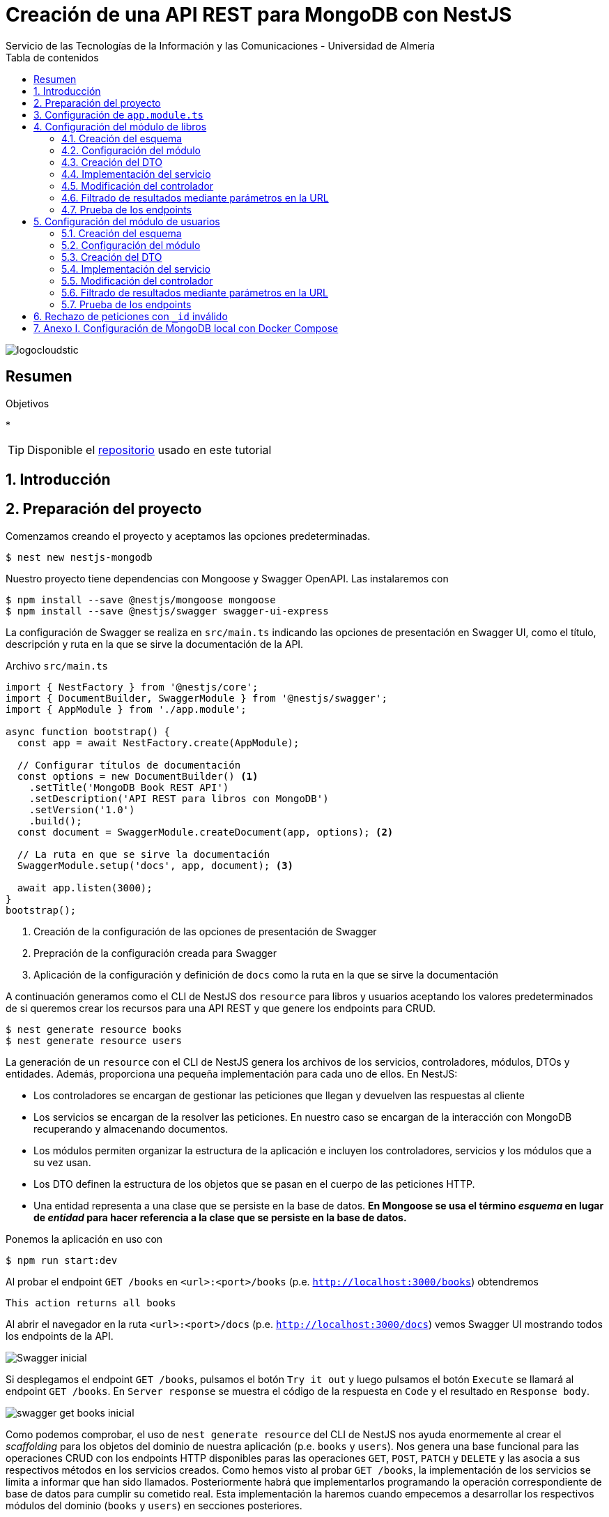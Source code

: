 ////
NO CAMBIAR!!
Codificación, idioma, tabla de contenidos, tipo de documento
////
:encoding: utf-8
:lang: es
:toc: right
:toc-title: Tabla de contenidos
:doctype: book
:imagesdir: ./images
:linkattrs:

////
Nombre y título del trabajo
////
# Creación de una API REST para MongoDB con NestJS
Servicio de las Tecnologías de la Información y las Comunicaciones - Universidad de Almería

image::logocloudstic.png[]

// NO CAMBIAR!! (Entrar en modo no numerado de apartados)
:numbered!: 


[abstract]
== Resumen
////
COLOCA A CONTINUACION EL RESUMEN
////

////
COLOCA A CONTINUACION LOS OBJETIVOS
////
.Objetivos
*

[TIP]
====
Disponible el https://github.com/ualmtorres/nestjs-mongodb.git[repositorio] usado en este tutorial
====

// Entrar en modo numerado de apartados
:numbered:

## Introducción

## Preparación del proyecto

Comenzamos creando el proyecto y aceptamos las opciones predeterminadas.

[source, bash]
----
$ nest new nestjs-mongodb
----

Nuestro proyecto tiene dependencias con Mongoose y Swagger OpenAPI. Las instalaremos con

[source, bash]
----
$ npm install --save @nestjs/mongoose mongoose
$ npm install --save @nestjs/swagger swagger-ui-express
----

La configuración de Swagger se realiza en `src/main.ts` indicando las opciones de presentación en Swagger UI, como el título, descripción y ruta en la que se sirve la documentación de la API.

.Archivo `src/main.ts`
[source, bash]
----
import { NestFactory } from '@nestjs/core';
import { DocumentBuilder, SwaggerModule } from '@nestjs/swagger';
import { AppModule } from './app.module';

async function bootstrap() {
  const app = await NestFactory.create(AppModule);

  // Configurar títulos de documentación
  const options = new DocumentBuilder() <1>
    .setTitle('MongoDB Book REST API')
    .setDescription('API REST para libros con MongoDB')
    .setVersion('1.0')
    .build();
  const document = SwaggerModule.createDocument(app, options); <2>

  // La ruta en que se sirve la documentación
  SwaggerModule.setup('docs', app, document); <3>

  await app.listen(3000);
}
bootstrap();
----
<1> Creación de la configuración de las opciones de presentación de Swagger
<2> Prepración de la configuración creada para Swagger
<3> Aplicación de la configuración y definición de `docs` como la ruta en la que se sirve la documentación

A continuación generamos como el CLI de NestJS dos `resource` para libros y usuarios aceptando los valores predeterminados de si queremos crear los recursos para una API REST y que genere los endpoints para CRUD. 

[source, bash]
----
$ nest generate resource books
$ nest generate resource users
----

La generación de un `resource` con el CLI de NestJS genera los archivos de los servicios, controladores, módulos, DTOs y entidades. Además, proporciona una pequeña implementación para cada uno de ellos. En NestJS:

* Los controladores se encargan de gestionar las peticiones que llegan y devuelven las respuestas al cliente
* Los servicios se encargan de la resolver las peticiones. En nuestro caso se encargan de la interacción con MongoDB recuperando y almacenando documentos.
* Los módulos permiten organizar la estructura de la aplicación e incluyen los controladores, servicios y los módulos que a su vez usan.
* Los DTO definen la estructura de los objetos que se pasan en el cuerpo de las peticiones HTTP.
* Una entidad representa a una clase que se persiste en la base de datos. **En Mongoose se usa el término _esquema_ en lugar de _entidad_ para hacer referencia a la clase que se persiste en la base de datos.**

Ponemos la aplicación en uso con

[source, bash]
----
$ npm run start:dev
----

Al probar el endpoint `GET /books` en `<url>:<port>/books` (p.e. `http://localhost:3000/books`) obtendremos

[source, code]
----
This action returns all books
----

Al abrir el navegador en la ruta `<url>:<port>/docs` (p.e. `http://localhost:3000/docs`) vemos Swagger UI mostrando todos los endpoints de la API.

image::Swagger-inicial.png[]

Si desplegamos el endpoint `GET /books`, pulsamos el botón `Try it out` y luego pulsamos el botón `Execute` se llamará al endpoint `GET /books`. En `Server response` se muestra el código de la respuesta en `Code` y el resultado en `Response body`.

image::swagger-get-books-inicial.png[]

Como podemos comprobar, el uso de `nest generate resource` del CLI de NestJS nos ayuda enormemente al crear el _scaffolding_ para los objetos del dominio de nuestra aplicación (p.e. `books` y `users`). Nos genera una base funcional para las operaciones CRUD con los endpoints HTTP disponibles paras las operaciones `GET`, `POST`, `PATCH` y `DELETE` y las asocia a sus respectivos métodos en los servicios creados. Como hemos visto al probar `GET /books`,  la implementación de los servicios se limita a informar que han sido llamados. Posteriormente habrá que implementarlos programando la operación correspondiente de base de datos para cumplir su cometido real. Esta implementación la haremos cuando empecemos a desarrollar los respectivos módulos del dominio (`books` y `users`) en secciones posteriores. 

.Advertencia sobre la generación de un `resource` para Mongoose
****
La generación de `resource` con el CLI de NestJS está ideada para bases de datos relacionales. Esto se aprecia en que:

* Genera _entidades_. Las entidades son una abstracción que representa la persistencia en la base de datos de una clase del dominio. El término _entidad_ está asumido en el contexto del uso de ORMs en bases de datos relacionales. 
* Supone que los identificadores que se van a usar en la base de datos son numéricos. Es conocido el uso de enteros autoincrementales para definir claves primarias en tablas de bases de datos relacionales.

Sin embargo, cuando trabajamos con Mongoose:

* Se usa el término _esquema_ en lugar de _entidad_.
* En MongoDB el `_id` de los documentos de una colección no es de tipo entero, sino que es una cadena hexadecimal de 24 caracteres.

Por tanto, habrá que hacer unas ligeras modificaciones sobre el código generado por el CLI de NestJS para adaptarlo a Mongoose. Estas modificaciones sobre el código generado para un `resource` son una opción más rápida que la creación y programación manual desde cero de los módulos, controladores, servicios, DTOs y esquemas que necesitaremos para cada objeto del dominio.
****

## Configuración de `app.module.ts`

En `app.module.ts` se añade la configuración del acceso a MongoDB. Para nuestro ejemplo, MongoDB está en local, se accede a través del puerto `27017` y no necesita contraseña. Para otras configuraciones (p.e. _replica sets_, acceso autenticado, y demás, consultar la https://mongoosejs.com/docs/connections.html#connection-string-options[documentación oficial de Mongoose]).

En este tutorial prepararemos una conexión local a MongDB creando una base de datos `tutorial`.

[source, ts]
----
import { Module } from '@nestjs/common';
import { AppController } from './app.controller';
import { AppService } from './app.service';
import { MongooseModule } from '@nestjs/mongoose';
import { UsersModule } from './users/users.module';
import { BooksModule } from './books/books.module';

@Module({
  imports: [
    MongooseModule.forRoot('mongodb://localhost:27017/tutorial'), <1>
    UsersModule,
    BooksModule,
  ],
  controllers: [AppController],
  providers: [AppService],
})
export class AppModule {}
----
<1> Conexión a base de datos `tutorial` en MongoDB local

## Configuración del módulo de libros

De acuerdo con el diagrama de <<Introducción>> tenemos objetos de dominio para libros y para los usuarios que realizan los comentarios sobre los libros. En esta sección nos centraremos sólo en los libros, sin incluir aún la relación con los autores de los comentarios. La inclusión de la referencia a los autores la dejamos para la sección <<$$$>>

[TIP]
====
Es una buena técnica comenzar desarrollando inicialmente los módulos/clases/bloques de la API correspondiente a las clases del dominio que vamos a persistir en bases de datos. Una vez comprobado su funcionamiento por separado, se introducen las modificaciones en los esquemas Mongoose para incluir las relaciones a otros esquemas.
====

[NOTE]
====
Tal y como hemos comentado en <<Introducción>> hay que hacer unos ligeros cambios sobre el código generado para el `resource` con el CLI de NestJS. En concreto, habrá que cambiar las referencias a entidades por esquemas, y cambiar los identificadores de bases de datos numéricos a cadenas, ya que los `_id` de MongoDB son cadenas hexadecimales de 24 caracteres.
====

### Creación del esquema

Comenzamos cambiando las entidades generadas por el CLI de NestJS por esquemas.

. Renombramos la carpeta `src/books/entities` por `src/books/schemas`
. Renombramos el archivo `src/books/entities/book.entity.ts` por `src/books/schemas/book.schema.ts`

Para definir un esquema Mongoose hay que:

* Añadir a la clase el decorador `@Schema()`
* Definir en la clase cada campo de la colección y añadirle el decorador `@Prop()`

El decorador `@Schema()` sobre una clase hace que se cree una colección en MongoDB con el nombre de la clase, pero en plural (añadiéndole una _"s"_). El decorador `@Prop()` sobre una propiedad de la clase añade a la colección un campo con el nombre de la propiedad.

.Archivo `src/books/schemas/book.schema.ts`
[source, ts]
----
import { Schema, Prop, SchemaFactory } from '@nestjs/mongoose';
import { Document } from 'mongoose'; <1>

export type BookDocument = Book & Document; <2>

@Schema() <3>
export class Book {
  @Prop() <4>
  genre: string;

  @Prop()
  description: string;

  @Prop()
  author: string;

  @Prop()
  pages: number;

  @Prop()
  image_url: string;

  @Prop([String]) <5>
  keywords: string[];
}

export const BookSchema = SchemaFactory.createForClass(Book); <6>
----
<1> Importación de `Document` desde Mongoose
<2> Definición del tipo de un documento libro
<3> Decorador para crear una colección MongoDB para la clase
<4> Decorador para añadir un campo a la colección
<5> Indicación de un tipo no primitivo
<6> Esquema Mongoose creado a partir de la clase `Book`

[NOTE]
====
Para tipos no primitivos (como arrays, documentos o una combinación de ellos) hay que añadir en `@Prop()` el tipo de datos que se va usar.
====

### Configuración del módulo

En el módulo tenemos que registrar el esquema para que cree la colección correspondiente en MongoDB. Esto lo haremos añadiendo el método `forFeature` de `MongooseModule` en el array `imports`.

.Archivo `src/books/books.module.ts`
[source, ts]
----
import { Module } from '@nestjs/common';
import { BooksService } from './books.service';
import { BooksController } from './books.controller';
import { MongooseModule } from '@nestjs/mongoose';
import { Book, BookSchema } from './schemas/book.schema';

@Module({
  imports: [
    MongooseModule.forFeature([{ name: Book.name, schema: BookSchema }]), <1>
  ],
  controllers: [BooksController],
  providers: [BooksService],
})
export class BooksModule {}
----
<1> Registro del esquema de los libros

Al guardar los cambios, Mongoose crea la colección `books` en la base de datos.

[NOTE]
====
Si la base de datos no estaba creada aún, al guardar el primer esquema, se crea la base de datos y la colección asociada al esquema creado.
====

### Creación del DTO

El DTO define la estructura de un objeto que se pasa en el cuerpo de una petición HTTP. Inicialmente, y de acuerdo con el diagrama de <<Introducción>>, los campos de los libros, excluídos los campos de relación, son los siguientes:

* `id` como identificador del libro.
* `title` para el título
* `genre` para el género
* `description` para una descripción completa
* `author` para el autor del libro
* `pages` para el número de páginas
* `image_url` para la URL en la que está disponible la imagen del libro
* `keywords` con una lista de palabras clave

.Archivo `src/books/dto/create-book.dto.ts`
[source, ts]
----
import { ApiProperty } from '@nestjs/swagger';
export class CreateBookDto {
  @ApiProperty({ <1>
    example: 'Nest.js: A Progressive Node.js Framework (English Edition)',
  })
  readonly title: string; <2>

  @ApiProperty({ example: 'Web Development' })
  readonly genre: string;

  @ApiProperty({
    example:
      'JavaScript frameworks go in and out of style very quickly as web technologies change and grow. Nest.js is a good starting point for many developers that are looking to use a modern web framework because it uses a language that is very similar to that of the most used language on the web to this day, JavaScript...',
  })
  readonly description: string;

  @ApiProperty({ example: 'Jay Bell' })
  readonly author: string;

  @ApiProperty({ example: 350 })
  readonly pages: number;

  @ApiProperty({
    example: 'https://m.media-amazon.com/images/I/41fveBeDWmL._SY346_.jpg',
  })
  readonly image_url: string;

  @ApiProperty({ example: ['NestJS', 'REST API'] }) <3>
  readonly keywords: string[];
}
----
<1> Decorador para definir una propiedad para la documentación en Swagger OpenAPI
<2> Definición de campo
<3> Ejemplo como un array

En Swagger UI, al desplegar el endpoint `POST /books` el ejemplo muestra los valores configurados con el decorador `@ApiProperty` de Swagger OpenAPI. También aparecen como plantilla si probásemos a introducir un libro. Aún no probaremos a insertar el libro porque está sin implementar el servicio. Recordamos que la implementación actual del servicio es la que ha generado el CLI de NestJS y se limita a mostrar que el servicio ha sido llamado. Hay que cambiar su implementación para que interactúe con la base de datos.

image::dto-libro.png[]

### Implementación del servicio

Partimos del código generado por el CLI de NestJS para el servicio. Además de dar la implementación de la interacción con la base de datos mediante Mongoose habrá que:

* Hacer que los métodos sean `async` ya que los métodos de acceso a la base de datos son asíncronos y devuelven promesas.
* Configurar el tipo devuelto por los métodos.
* Cambiar el parámetro `id` de `number` a `string` para que pueda tratar con el `_id` hexadecimal de MongoDB.

[NOTE]
====
Recordamos que el CLI de NestJS genera el código de los métodos del servicio pensando en que la clave es de tipo numérico. Hay que cambiar el tipo del argumento `id` en los métodos `findOne`, `update` y `remove` a `string` para que sea válido para el `_id` de 24 caracteres hexadecimales de MongoDB.
====

Los métodos que usaremos de Mongoose serán

* `create()` para la inserción de un documento.
* `find()` para recuperar todo.
* `findOne()` para recuperar un documento.
* `findOneAndUpdate()` para la actualización de un documento.
* `remove()` para la eliminación de un documento.

.Archivo `src/books/books.service.ts`
[source, ts]
----
import { Injectable } from '@nestjs/common';
import { CreateBookDto } from './dto/create-book.dto';
import { UpdateBookDto } from './dto/update-book.dto';
import { InjectModel } from '@nestjs/mongoose';
import { Book, BookDocument } from './schemas/book.schema';
import { Model } from 'mongoose';

@Injectable()
export class BooksService {
  constructor( <1>
    @InjectModel(Book.name) private readonly bookModel: Model<BookDocument>, <2>
  ) {}

  async create(createBookDto: CreateBookDto): Promise<Book> { <3>
    return this.bookModel.create(createBookDto); <4>
  }

  async findAll(): Promise<Book[]> { <5>
    return this.bookModel.find().exec();
  }

  async findOne(id: string): Promise<Book> { <6>
    return this.bookModel.findOne({ _id: id }).exec(); <7>
  }

  async update(id: string, updateBookDto: UpdateBookDto): Promise<Book> { <8>
    return this.bookModel.findOneAndUpdate({ _id: id }, updateBookDto, { <9>
      new: true, <10>
    });
  }

  async remove(id: string) { <11>
    return this.bookModel.findByIdAndRemove({ _id: id }).exec(); <12>
  }
}
----
<1> Añadir un constructor
<2> Definir un modelo para libros mediante inyección de dependencias
<3> Cambiar a `async` y que devuelva `Promise<Book>` con el libro creado
<4> Llamada al método de creación de documentos
<5> Cambiar a `async` y que devuelva `Promise<Book[]>` con la lista de libros
<6> Cambio del tipo `id` a `string` para adaptarlo al `_id` de MongoDB, cambiar a `async` y que devuelva `Promise<Book>` con el libro buscado
<7> Llamada al método de búsqueda de un documento por `id`
<8> Cambio del tipo `id` a `string` para adaptarlo al `_id` de MongoDB, cambiar a `async` y que devuelva `Promise<Book>` con el libro modificado
<9> Llamada al método de actualización de documentos por `id` pasándole el JSON con las modificaciones
<10> Opción para que devuelva el objeto modificado
<11> Cambio del tipo `id` a `string` para adaptarlo al `_id` de MongoDB y cambiar a `async`
<12> Llamada al método de eliminación de documentos por `id`

[NOTE]
====
De forma predeterminada, el método `findOneAndUpdate` devuelve el objeto original, no el modificado. Para que devuelva el objeto ya modificado hay que pasar al método la opción de `{new: true}`.
====

.Modelos en Mongoose
****
Los modelos en Mongoose son los homólogos de los repositorios en TypeORM.

Cuando estamos creando una API en NestJS con una base de datos relacional, en el constructor del servicio se inyecta un objeto _repositorio_ que envuelve a la _entidad_ que se persiste en la base de datos. El objeto _repositorio_ ofrece todos los métodos para interactuar con la base de datos y abstraernos de los detalles (métodos `create`, `find`, `findOne`, `save`, ...).

En los servicios con Mongose inyectaremos un objeto _modelo_ que envuelve al _esquema_ que se persiste en MongoDB. El objeto _modelo_ ofrece todos los métodos para interactuar con la base de datos y abstraernos de los detalles (métodos `create`, `find`, `findOne`, `save`, ...).
****

### Modificación del controlador

En el controlador hay que hacer pocos cambios respecto al código generado por el CLI de NestJS. Sólo haremos cambios para

* No convertir a `number` el valor del `id` recibido como parámetro en la URL para las operaciones de buscar uno, modificar y eliminar.
* Añadir decoradores de Swagger OpenAPI.

.Archivo `src/books/books.controller.ts`
[source, ts]
----
import { Req } from '@nestjs/common';
import {
  Controller,
  Get,
  Post,
  Body,
  Patch,
  Param,
  Delete,
} from '@nestjs/common';
import { ApiTags } from '@nestjs/swagger'; <1>
import { BooksService } from './books.service';
import { CreateBookDto } from './dto/create-book.dto';
import { UpdateBookDto } from './dto/update-book.dto';

@Controller('books')
@ApiTags('book') <2>

export class BooksController {
  constructor(private readonly booksService: BooksService) {}

  @Post()
  create(@Body() createBookDto: CreateBookDto) {
    return this.booksService.create(createBookDto);
  }

  @Get()
  findAll() {
    return this.booksService.findAll();
  }

  @Get(':id')
  findOne(@Param('id') id: string) {
    return this.booksService.findOne(id); <3>
  }

  @Patch(':id')
  update(@Param('id') id: string, @Body() updateBookDto: UpdateBookDto) {
    return this.booksService.update(id, updateBookDto); <4>
  }

  @Delete(':id')
  remove(@Param('id') id: string) {
    return this.booksService.remove(id); <5>
  }
}
----
<1> Decorador de OpenAPI para agrupar los endpoints en Swagger UI
<2> Agrupar los endpoints para una etiqueta en Swagger UI 
<3> Pasar al servicio el `id` como cadena porque el `_id` en MongoDB son cadenas hexadecimales
<4> Pasar al servicio el `id` como cadena porque el `_id` en MongoDB son cadenas hexadecimales
<5> Pasar al servicio el `id` como cadena porque el `_id` en MongoDB son cadenas hexadecimales

La configuración del decorador `@ApiTags('book')` ha creado una categoría `book` en Swagger UI para los libros.

image::categoria-book.png[]

### Filtrado de resultados mediante parámetros en la URL

Podemos añadir a nuestras peticiones de recuperación de datos opciones de filtrado. Lo haremos mediante parámetros de consulta en la URL (p.e. `?keywords=NestJS&pages=350`). Para ello, añadiremos un objeto `Request` de `Express` al método `findAll` para permitir el uso de parámetros en la URL para el filtrado de resultados.

.Archivo `src/books/books.controller.ts`
[source, ts]
----
import { Req } from '@nestjs/common';
import {
  Controller,
  Get,
  Post,
  Body,
  Patch,
  Param,
  Delete,
} from '@nestjs/common';
import { ApiTags } from '@nestjs/swagger';
import { Request } from 'express'; <1>
import { BooksService } from './books.service';
import { CreateBookDto } from './dto/create-book.dto';
import { UpdateBookDto } from './dto/update-book.dto';

@Controller('books')
@ApiTags('book')
export class BooksController {
  constructor(private readonly booksService: BooksService) {}

  @Post()
  create(@Body() createBookDto: CreateBookDto) {
    return this.booksService.create(createBookDto);
  }

  @Get()
  findAll(@Req() request: Request) { <2>
    return this.booksService.findAll(request); <3>
  }

  @Get(':id')
  findOne(@Param('id') id: string) {
    return this.booksService.findOne(id);
  }

  @Patch(':id')
  update(@Param('id') id: string, @Body() updateBookDto: UpdateBookDto) {
    return this.booksService.update(id, updateBookDto);
  }

  @Delete(':id')
  remove(@Param('id') id: string) {
    return this.booksService.remove(id);
  }
}
----
<1> Uso de objetos `Request` de `Express` en el controlador
<2> Incluir un parámetro con un objeto `Request` para acceder a los parámetros de la consulta en la URL
<3> Incluir el objeto `Request` en la llamada al servicio

Ahora introducimos los cambios en el servicio para permitir acceder a los parámetros introducidos en la URL para filtrar y cambiamos la implementación del método `findAll` para que use la búsqueda con filtros.

.Archivo `src/books/books.service.ts`
[source, ts]
----
import { Injectable } from '@nestjs/common';
import { CreateBookDto } from './dto/create-book.dto';
import { UpdateBookDto } from './dto/update-book.dto';
import { InjectModel } from '@nestjs/mongoose';
import { Book, BookDocument } from './schemas/book.schema';
import { Model } from 'mongoose';
import { Request } from 'express'; <1>

@Injectable()
export class BooksService {
  constructor(
    @InjectModel(Book.name) private readonly bookModel: Model<BookDocument>,
  ) {}

  async create(createBookDto: CreateBookDto): Promise<Book> {
    return this.bookModel.create(createBookDto);
  }

  async findAll(request: Request): Promise<Book[]> { <2>
    return this.bookModel
      .find(request.query) <3>
      .setOptions({ sanitizeFilter: true }) <4>
      .exec();
  }

  async findOne(id: string): Promise<Book> {
    return this.bookModel.findOne({ _id: id }).exec();
  }

  async update(id: string, updateBookDto: UpdateBookDto) {
    return this.bookModel.findOneAndUpdate({ _id: id }, updateBookDto, {
      new: true,
    });
  }

  async remove(id: string) {
    return this.bookModel.findByIdAndRemove({ _id: id }).exec();
  }
}
----
<1> Añadir la dependencia con `Request` de `Express` para acceder a los parámetros de la consulta de una `request`
<2> Añadir un parámetro `Request` para acceder a los parámetros de la consulta pasados en la URL
<3> Llamada al método de búsqueda de documentos pasándole los parámetros de la consulta
<4> Configuración para evitar la inyección de código malicioso

[INFO]
====
`request.query` devuelve una lista clave-valor con cada uno de los campos de filtrado y su valor correspondiente introducidos en la URL.
====

### Prueba de los endpoints

Probamos el endpoint `POST /books` con los valores del ejemplo

image::book-post.png[]

El resultado devuelto será similar a este, en el que se muestran los datos guardados en la base de datos junto al `_id` generado por MongoDB.

[source, json]
----
{
  "genre": "Web Development",
  "description": "JavaScript frameworks go in and out of style very quickly as web technologies change and grow. Nest.js is a good starting point for many developers that are looking to use a modern web framework because it uses a language that is very similar to that of the most used language on the web to this day, JavaScript...",
  "author": "Jay Bell",
  "pages": 350,
  "image_url": "https://m.media-amazon.com/images/I/41fveBeDWmL._SY346_.jpg",
  "keywords": [
    "NestJS",
    "REST API"
  ],
  "_id": "62594f8ddae1eebf6c6c209c",
  "__v": 0
}
----

Tras la inserción podemos probar que se recuperan correctamente los libros con el endpoint `GET /books`. Para probar el endpoint que devuelve un libro concreto, copiaremos el `_id` del libro, desplegaremos en Swagger UI el endpoint `GET /books/{:id}`, pulsamemos `Try it out` para probar el endpoint e introduciremos el `_id` del libro creado. Tras pulsar `Execute` vemos que se recupera correctamente el libro.

image::book-findone.png[]

Para probar el filtrado comprobaremos con una condición de filtrado para libros con 350 páginas. Para ello, en la URL introduciremos la condición de esta forma

[source, code]
----
$ http://localhost:3000/books?pages=350
----

Para hacer esta prueba necesitaremos un cliente HTTP o bien introducir la URL en un navegador.

image::query-params.png[]

Podemos concatenar varias condiciones y hará un `AND` lógico con ellas. Para devolver los libros de 350 páginas del género `Web Development` usaríamos

[source, code]
----
http://localhost:3000/books?pages=350&genre=Web%20Development
----

Además, permite la búsqueda en arrays. Para buscar los libros que contengan `NestJS` en sus palabras clave usaríamos

[source, code]
----
http://localhost:3000/books?keywords=NestJS
----

Para hacer una modificación se pasará un JSON en el cuerpo de la petición con los cambios a realizar. Por ejemplo, para cambiar el número de páginas a 400 pasaríamos este JSON en el cuerpo de la petición al endpoint `PATCH /books/{id}`

[source, json]
----
{
  "pages": 400
}
----

Si lanzamos la petición con el `_id` del libro a modificar, los cambios se almacenarán en la base de datos y nos devolverá los datos actualizados con el número de páginas a 400.

[source, json]
----
{
  "_id": "62594f8ddae1eebf6c6c209c",
  "genre": "Web Development",
  "description": "JavaScript frameworks go in and out of style very quickly as web technologies change and grow. Nest.js is a good starting point for many developers that are looking to use a modern web framework because it uses a language that is very similar to that of the most used language on the web to this day, JavaScript...",
  "author": "Jay Bell",
  "pages": 400,
  "image_url": "https://m.media-amazon.com/images/I/41fveBeDWmL._SY346_.jpg",
  "keywords": [
    "NestJS",
    "REST API"
  ],
  "__v": 0
}
----

Para eliminar un libro basta con usar el endpoint `DELETE /book/{id}` con el `_id` del libro a eliminar.

## Configuración del módulo de usuarios

De acuerdo con el diagrama de <<Introducción>> tenemos objetos de dominio para libros y para los usuarios que realizan los comentarios sobre los libros. En esta sección nos centraremos en los usuarios.

[TIP]
====
Es una buena técnica comenzar desarrollando inicialmente los módulos/clases/bloques de la API correspondiente a las clases del dominio que vamos a persistir en bases de datos. Una vez comprobado su funcionamiento por separado, se introducen las modificaciones en los esquemas Mongoose para incluir las relaciones a otros esquemas.
====

[NOTE]
====
Tal y como hemos comentado en <<Introducción>> hay que hacer unos ligeros cambios sobre el código generado para el `resource` con el CLI de NestJS. En concreto, habrá que cambiar las referencias a entidades por esquemas, y cambiar los identificadores de bases de datos numéricos a cadenas, ya que los `_id` de MongoDB son cadenas hexadecimales de 24 caracteres.
====

### Creación del esquema

Comenzamos cambiando las entidades generadas por el CLI de NestJS por esquemas.

. Renombramos la carpeta `src/users/entities` por `src/users/schemas`
. Renombramos el archivo `src/users/entities/book.entity.ts` por `src/users/schemas/user.schema.ts`

Para definir un esquema Mongoose hay que:

* Añadir a la clase el decorador `@Schema()`
* Definir en la clase cada campo de la colección y añadirle el decorador `@Prop()`

El decorador `@Schema()` sobre una clase hace que se cree una colección en MongoDB con el nombre de la clase, pero en plural (añadiéndole una _"s"_). El decorador `@Prop()` sobre una propiedad de la clase añade a la colección un campo con el nombre de la propiedad.

Para el caso de usuarios introduciremos un cambio respecto al ejemplo de libros. Para los usuarios, el `_id` será gestionado por nosotros y el ´_id` de cada usuario será su login, que es único y también valdrá.

[NOTE]
====
En una colección MongoDB podemos optar por tener nuestros propios identificadores de documentos siempre y cuando controlemos su unicidad. En tal caso, cada vez que se haga una inserción habrá que proporcionar un valor único para `_id`.
====

.Archivo `src/users/schemas/user.schema.ts`
[source, ts]
----
import { Prop, Schema, SchemaFactory } from '@nestjs/mongoose';
import { Document } from 'mongoose'; <1>

export type UserDocument = User & Document; <2>

@Schema() <3>
export class User {
  @Prop() <4>
  _id: string; <5>

  @Prop()
  name: string;

  @Prop()
  email: string;

  @Prop()
  country: string;
}

export const UserSchema = SchemaFactory.createForClass(User); <6>
}
----
<1> Importación de `Document` desde Mongoose
<2> Definición del tipo de un documento usuario
<3> Decorador para crear una colección MongoDB para la clase
<4> Decorador para añadir un campo a la colección
<5> Gestión propia del `_id`. Guardaremos el login, y nos aseguraremos de que sea único.
<6> Esquema Mongoose creado a partir de la clase `User`

### Configuración del módulo

Tal y como hemos comentado anteriormente, en el módulo tenemos que registrar el esquema para que cree la colección correspondiente en MongoDB. Esto lo haremos añadiendo el método `forFeature` de `MongooseModule` en el array `imports`.

.Archivo 'src/users/users.module.ts'
[source, ts]
----
import { Module } from '@nestjs/common';
import { UsersService } from './users.service';
import { UsersController } from './users.controller';
import { MongooseModule } from '@nestjs/mongoose';
import { User, UserSchema } from './schemas/user.schema';

@Module({
  imports: [
    MongooseModule.forFeature([{ name: User.name, schema: UserSchema }]), <1>
  ],
  controllers: [UsersController],
  providers: [UsersService],
})
export class UsersModule {}
----
<1> Registro del esquema de los usuario

Al guardar los cambios, Mongoose crea la colección `users` en la base de datos.

[NOTE]
====
Si la base de datos no estaba creada aún, al guardar el primer esquema, se crea la base de datos y la colección asociada al esquema creado.
====

### Creación del DTO

Tal y como hemos comentado anteriormente, el DTO define la estructura de un objeto que se pasa en el cuerpo de una petición HTTP. Inicialmente, y de acuerdo con el diagrama de <<Introducción>>, los campos de los usuarios son los siguientes:

* `id` como identificador del usuario.
* `name` para el nombre del usuario
* `email` para el email
* `country` para el país del usuario

.Archivo `src/users/dto/create-user.dto.ts`
[source, ts]
----
import { ApiProperty } from '@nestjs/swagger';

export class CreateUserDto {
  @ApiProperty({ example: 'johndoe' }) <1>
  readonly _id: string; <2>

  @ApiProperty({ example: 'John Doe' })
  readonly name: string;

  @ApiProperty({ example: 'johndoe@gmail.com' })
  readonly email: string;

  @ApiProperty({ example: 'Spain' })
  readonly country: string;
}

----
<1> Decorador para definir una propiedad para la documentación en Swagger OpenAPI
<2> Definición de campo

En Swagger UI, al desplegar el endpoint `POST /users` el ejemplo muestra los valores configurados con el decorador `@ApiProperty` de Swagger OpenAPI. También aparecen como plantilla si probásemos a introducir un usuario. Aún no probaremos a insertar el usuario porque está sin implementar el servicio. Recordamos que la implementación actual del servicio es la que ha generado el CLI de NestJS y se limita a mostrar que el servicio ha sido llamado. Hay que cambiar su implementación para que interactúe con la base de datos.

image::dto-usuario.png[]

### Implementación del servicio

Partimos del código generado por el CLI de NestJS para el servicio. Además de dar la implementación de la interacción con la base de datos mediante Mongoose habrá que:

* Hacer que los métodos sean `async` ya que los métodos de acceso a la base de datos son asíncronos y devuelven promesas.
* Configurar el tipo devuelto por los métodos.
* Cambiar el parámetro `id` de `number` a `string` para que pueda tratar con el `_id` hexadecimal de MongoDB.

[NOTE]
====
Recordamos que el CLI de NestJS genera el código de los métodos del servicio pensando en que la clave es de tipo numérico. Hay que cambiar el tipo del argumento `id` en los métodos `findOne`, `update` y `remove` a `string` para que sea válido para el `_id` de 24 caracteres hexadecimales de MongoDB.
====

Tal y como hemos comentado anteriormente, los métodos que usaremos de Mongoose serán

* `create()` para la inserción de un documento.
* `find()` para recuperar todo.
* `findOne()` para recuperar un documento.
* `findOneAndUpdate()` para la actualización de un documento.
* `remove()` para la eliminación de un documento.

.Archivo `src/users/users.service.ts`
[source, ts]
----
import { Injectable } from '@nestjs/common';
import { CreateUserDto } from './dto/create-user.dto';
import { UpdateUserDto } from './dto/update-user.dto';
import { InjectModel } from '@nestjs/mongoose';
import { Model } from 'mongoose';
import { User, UserDocument } from './schemas/user.schema';

@Injectable()
export class UsersService {
  constructor( <1>
    @InjectModel(User.name) private readonly userModel: Model<UserDocument>, <2>
  ) {}

  async create(createUserDto: CreateUserDto): Promise<User> { <3>
    return this.userModel.create(createUserDto); <4>
  }

  async findAll(): Promise<User[]> { <5>
    return this.userModel.find().exec();
  }

  async findOne(id: string): Promise<User> { <6>
    return this.userModel.findOne({ _id: id }).exec(); <7>
  }

  async update(id: string, updateUserDto: UpdateUserDto) { <8>
    return this.userModel.findOneAndUpdate({ _id: id }, updateUserDto, { <9>
      new: true, <10>
    });
  }

  async remove(id: string) { <11>
    return this.userModel.findByIdAndRemove({ _id: id }).exec(); <12>
  }
}
----
<1> Añadir un constructor
<2> Definir un modelo para usuarios mediante inyección de dependencias
<3> Cambiar a `async` y que devuelva `Promise<User>` con el usuario creado
<4> Llamada al método de creación de documentos
<5> Cambiar a `async` y que devuelva `Promise<User[]>` con la lista de usuarios
<6> Cambio del tipo `id` a `string` para adaptarlo al `_id` de MongoDB, cambiar a `async` y que devuelva `Promise<User>` con el usuario buscado
<7> Llamada al método de búsqueda de un documento por `id`
<8> Cambio del tipo `id` a `string` para adaptarlo al `_id` de MongoDB, cambiar a `async` y que devuelva `Promise<User>` con el usuario modificado
<9> Llamada al método de actualización de documentos por `id` pasándole el JSON con las modificaciones
<10> Opción para que devuelva el objeto modificado 
<11> Cambio del tipo `id` a `string` para adaptarlo al `_id` de MongoDB y cambiar a `async`
<12> Llamada al método de eliminación de documentos por `id`

[NOTE]
====
De forma predeterminada, el método `findOneAndUpdate` devuelve el objeto original, no el modificado. Para que devuelva el objeto ya modificado hay que pasar al método la opción de `{new: true}`.
====

### Modificación del controlador

Tal y como hemos comentado anteriormente, en el controlador hay que hacer pocos cambios respecto al código generado por el CLI de NestJS. Sólo haremos cambios para

* No convertir a `number` el valor del `id` recibido como parámetro en la URL para las operaciones de buscar uno, modificar y eliminar.
* Añadir decoradores de Swagger OpenAPI.

.Archivo `src/users/users.controller.ts`
[source, ts]
----
import {
  Controller,
  Get,
  Post,
  Body,
  Patch,
  Param,
  Delete,
} from '@nestjs/common';
import { UsersService } from './users.service';
import { CreateUserDto } from './dto/create-user.dto';
import { UpdateUserDto } from './dto/update-user.dto';
import { ApiTags } from '@nestjs/swagger'; <1>

@Controller('users')
@ApiTags('user') <2>

export class UsersController {
  constructor(private readonly userService: UsersService) {}

  @Post()
  async create(@Body() createUserDto: CreateUserDto) {
    return this.userService.create(createUserDto);
  }

  @Get()
  async findAll() {
    return this.userService.findAll();
  }

  @Get(':id')
  async findOne(@Param('id') id: string) {
    return this.userService.findOne(id); <3>
  }

  @Patch(':id')
  async update(@Param('id') id: string, @Body() updateUserDto: UpdateUserDto) {
    return this.userService.update(id, updateUserDto); <4>
  }

  @Delete(':id')
  async remove(@Param('id') id: string) {
    return this.userService.remove(id); <5>
  }
}
----
<1> Decorador de OpenAPI para agrupar los endpoints en Swagger UI
<2> Agrupar los endpoints para una etiqueta en Swagger UI 
<3> Pasar al servicio el `id` como cadena porque el `_id` en MongoDB son cadenas hexadecimales
<4> Pasar al servicio el `id` como cadena porque el `_id` en MongoDB son cadenas hexadecimales
<5> Pasar al servicio el `id` como cadena porque el `_id` en MongoDB son cadenas hexadecimales

La configuración del decorador `@ApiTags('user')` ha creado una categoría `user` en Swagger UI para los usuarios.

image::categoria-user.png[]

### Filtrado de resultados mediante parámetros en la URL

Tal y como hemos comentado anteriormente, podemos añadir a nuestras peticiones de recuperación de datos opciones de filtrado. Lo haremos mediante parámetros de consulta en la URL (p.e. `?country=Spain`). Para ello, añadiremos un objeto `Request` de `Express` al método `findAll` para permitir el uso de parámetros en la URL para el filtrado de resultados.

.Archivo `src/users/users.controller.ts`
[source, ts]
----
import {
  Controller,
  Get,
  Post,
  Body,
  Patch,
  Param,
  Delete,
  Req
} from '@nestjs/common';
import { UsersService } from './users.service';
import { CreateUserDto } from './dto/create-user.dto';
import { UpdateUserDto } from './dto/update-user.dto';
import { ApiTags } from '@nestjs/swagger';
import { Request } from 'express'; <1>

@Controller('users')
@ApiTags('user')

export class UsersController {
  constructor(private readonly userService: UsersService) {}

  @Post()
  async create(@Body() createUserDto: CreateUserDto) {
    return this.userService.create(createUserDto);
  }

  @Get()
  async findAll(@Req() request: Request) { <2>
    return this.userService.findAll(request); <3>
  }

  @Get(':id')
  async findOne(@Param('id') id: string) {
    return this.userService.findOne(id);
  }

  @Patch(':id')
  async update(@Param('id') id: string, @Body() updateUserDto: UpdateUserDto) {
    return this.userService.update(id, updateUserDto);
  }

  @Delete(':id')
  async remove(@Param('id') id: string) {
    return this.userService.remove(id);
  }
}
----
<1> Uso de objetos `Request` de `Express` en el controlador
<2> Incluir un parámetro con un objeto `Request` para acceder a los parámetros de la consulta en la URL
<3> Incluir el objeto `Request` en la llamada al servicio

Ahora introducimos los cambios en el servicio para permitir acceder a los parámetros introducidos en la URL para filtrar y cambiamos la implementación del método `findAll` para que use la búsqueda con filtros.

.Archivo `src/users/users.service.ts`
[source, ts]
----
import { Injectable } from '@nestjs/common';
import { CreateUserDto } from './dto/create-user.dto';
import { UpdateUserDto } from './dto/update-user.dto';
import { InjectModel } from '@nestjs/mongoose';
import { Model } from 'mongoose';
import { User, UserDocument } from './schemas/user.schema';
import { Request } from 'express'; <1>

@Injectable()
export class UsersService {
  constructor(
    @InjectModel(User.name) private readonly userModel: Model<UserDocument>,
  ) {}

  async create(createUserDto: CreateUserDto): Promise<User> {
    return this.userModel.create(createUserDto);
  }

  async findAll(request: Request): Promise<User[]> { <2>
    return this.userModel
      .find(request.query) <3>
      .setOptions({ sanitizeFilter: true }) <4>
      .exec();
  }

  async findOne(id: string): Promise<User> {
    return this.userModel.findOne({ _id: id }).exec();
  }

  async update(id: string, updateUserDto: UpdateUserDto): Promise<User> {
    return this.userModel.findOneAndUpdate({ _id: id }, updateUserDto, {
      new: true,
    });
  }

  async remove(id: string) {
    return this.userModel.findByIdAndRemove({ _id: id }).exec();
  }
}
----
<1> Añadir la dependencia con `Request` de `Express` para acceder a los parámetros de la consulta de una `request`
<2> Añadir un parámetro `Request` para acceder a los parámetros de la consulta pasados en la URL
<3> Llamada al método de búsqueda de documentos pasándole los parámetros de la consulta
<4> Configuración para evitar la inyección de código malicioso

[INFO]
====
`request.query` devuelve una lista clave-valor con cada uno de los campos de filtrado y su valor correspondiente introducidos en la URL.
====

### Prueba de los endpoints

Probamos el endpoint `POST /users` con los valores del ejemplo

image::user-post.png[]

El resultado devuelto será similar a este, en el que se muestran los datos guardados en la base de datos junto al `_id` generado por MongoDB.

[source, json]
----
{
  "_id": "johndoe",
  "name": "John Doe",
  "email": "johndoe@gmail.com",
  "country": "Spain",
  "__v": 0
}
----

Insertaremos también otro usuario a modo de prueba con estos valores.

[source, json]
----
{
  "_id": "marysmith",
  "name": "Mary Smith",
  "email": "marysmith@gmail.com",
  "country": "France"
}
----

Tras la inserción podemos probar que se recuperan correctamente los usuarios con el endpoint `GET /users`. 

image::all-users.png[]

Para probar el endpoint que devuelve un usuario concreto, desplegaremos en Swagger UI el endpoint `GET /users/{:id}`, pulsamemos `Try it out` para probar el endpoint e introduciremos el `_id` del usuario creado (`johndoe`). Tras pulsar `Execute` vemos que se recupera correctamente el usuario.

image::user-findone.png[]

Para probar el filtrado comprobaremos con una condición de filtrado para usuarios de España. Para ello, en la URL introduciremos la condición de esta forma

[source, code]
----
$ http://localhost:3000/users?country=spain
----

Para hacer esta prueba necesitaremos un cliente HTTP o bien introducir la URL en un navegador.

image::user-query-params.png[]

Para hacer una modificación se pasará un JSON en el cuerpo de la petición con los cambios a realizar. Por ejemplo, para cambiar el país a Italia pasaríamos este JSON en el cuerpo de la petición al endpoint `PATCH /users/{id}`

[source, json]
----
{
  "country": "Italy"
}
----

Si lanzamos la petición con el `_id` del usuario a modificar, los cambios se almacenarán en la base de datos y nos devolverá los datos actualizados con país a Italia.

[source, json]
----
{
  "_id": "johndoe",
  "name": "John Doe",
  "email": "johndoe@gmail.com",
  "country": "Italy",
  "__v": 0
}
----

Para eliminar un usuario basta con usar el endpoint `DELETE /users/{id}` con el `_id` del usuario a eliminar.

## Rechazo de peticiones con `_id` inválido

Si en colecciones con `_id` de tipo `ObjectID` de MongoDB realizamos operaciones de búsqueda, actualización o eliminación con un `id` con formato inválido se producira un error. Si hacemos la prueba con el endpoint `GET /books/{id}` y le pasamos un `id` que no tenga el formato hexadecimal de 24 caracteres del los identificadores de MongoDB (p.e. `1`), obtendremos un error.

image::error-id.png[]

Una solución para este problema es usar un _pipe_ de NestJS para que compruebe si el identificador pasado en la URL es correcto. Si no es correcto interceptará el error y lo informará. Si es correcto, el _pipe_ devuelve el valor de entrada tal cual.

El _pipe_ se apoya en el método `isObjectIdOrHexString` del paquete `mongoose`. que devuelve `true` si es un identificador MongoDB válido o `false` en caso contrario.

A continuación se muestra el código del _pipe_, que hemos colocado en la carpeta `utilities`.

.Archivo `utilities/parse-object-id-pipe.pipe.ts`

[source, ts]
----
import { PipeTransform, Injectable, BadRequestException } from '@nestjs/common';
import mongoose from 'mongoose';

@Injectable()
export class ParseObjectIdPipe
  implements PipeTransform<any, mongoose.Types.ObjectId>
{
  transform(value: any): mongoose.Types.ObjectId {
    const validObjectId: boolean = mongoose.isObjectIdOrHexString(value); <1>
    if (!validObjectId) {
      throw new BadRequestException('Invalid ObjectId'); <2>
    }
    return value; <3>
  }
}
----
<1> Determinar si el identificador es válido para MongoDB
<2> Lanzar una excepción si el identificador no es válido
<3> Devolver el valor si el identificador es válido
Uso del pipe en los controladores

El _pipe_ `ParseObjectIdPipe` definido se usará en los controladores que tengan endpoints que acepten identificadores MongoDB. El _pipe_ se colocará después del parámetro `id` leído en la URL.

[source, ts]
----
 @Get(':id')
  findOne(@Param('id', ParseObjectIdPipe) id: string) { <1>
    return this.booksService.findOne(id);
  }
----
<1> Uso del _pipe_ tras leer el `id` de la URL.

Si ahora volvemos a lanzar la petición, ya no provocará un error en la aplicación y nos informará del error adecuadamente.

image::invalid-objectid.png[]

.Archivo `src/books/books.controller.ts`
[source, ts]
----
import { Req } from '@nestjs/common';
import {
  Controller,
  Get,
  Post,
  Body,
  Patch,
  Param,
  Delete,
} from '@nestjs/common';
import { ApiTags } from '@nestjs/swagger';
import { Request } from 'express';
import { BooksService } from './books.service';
import { CreateBookDto } from './dto/create-book.dto';
import { UpdateBookDto } from './dto/update-book.dto';
import { ParseObjectIdPipe } from '../utilities/parse-object-id-pipe.pipe';

@Controller('books')
@ApiTags('book')
export class BooksController {
  constructor(private readonly booksService: BooksService) {}

  @Post()
  create(@Body() createBookDto: CreateBookDto) {
    return this.booksService.create(createBookDto);
  }

  @Get()
  findAll(@Req() request: Request) {
    return this.booksService.findAll(request);
  }

  @Get(':id')
  findOne(@Param('id', ParseObjectIdPipe) id: string) { <1>
    return this.booksService.findOne(id);
  }

  @Patch(':id')
  update(
    @Param('id', ParseObjectIdPipe) id: string, <2>
    @Body() updateBookDto: UpdateBookDto,
  ) {
    return this.booksService.update(id, updateBookDto);
  }

  @Delete(':id')
  remove(@Param('id', ParseObjectIdPipe) id: string) { <3>
    return this.booksService.remove(id);
  }
}
----
<1> Uso de `ParseObjectIdPipe` para la búsqueda de un libro
<2> Uso de `ParseObjectIdPipe` para la modificación de un libro
<3> Uso de `ParseObjectIdPipe` para la eliminación de un libro
// (Entrar en modo no numerado de apartados)
:numbered!: 

## Anexo I. Configuración de MongoDB local con Docker Compose

Para trabajar localmente con MongoDB necesitamos una base de datos a la que conectarnos. Para no tener que complicarnos con instalaciones y no acoplar el desarrollo a nuestro equipo, en este tutorial utilizaremos una instalación local de MongoDB con Docker Compose. Trabajaremos con una base de datos denominada `tutorial` que guarda los datos en un directorio `mongo-data` respecto al directorio en el que esté el archivo `docker-compose.yml`. Esta base de datos debe coincidir con la que se use a la hora de establecer la conexión. En el tutorial hemos realizado la conexión en `app.module.ts`.

.Archivo `docker-compose.yml`
----
version: "3"

services:
  mongodb:
    container_name: mongodb
    image: mongo:latest
    environment:
      - MONGODB_DATABASE="tutorial"
    ports:
      - 27017:27017
    volumes:
      - ./mongo-data:/data/db
----

